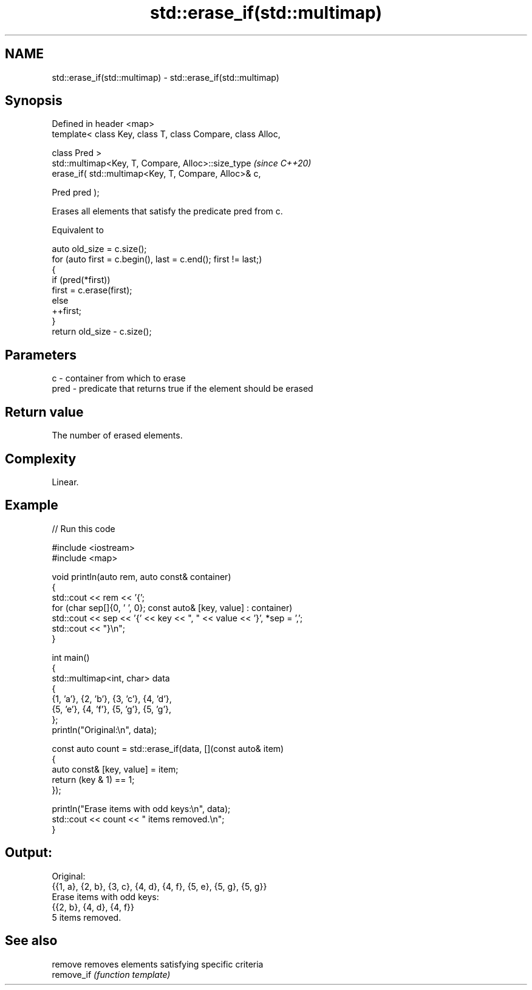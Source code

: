 .TH std::erase_if(std::multimap) 3 "2024.06.10" "http://cppreference.com" "C++ Standard Libary"
.SH NAME
std::erase_if(std::multimap) \- std::erase_if(std::multimap)

.SH Synopsis
   Defined in header <map>
   template< class Key, class T, class Compare, class Alloc,

             class Pred >
   std::multimap<Key, T, Compare, Alloc>::size_type           \fI(since C++20)\fP
       erase_if( std::multimap<Key, T, Compare, Alloc>& c,

                 Pred pred );

   Erases all elements that satisfy the predicate pred from c.

   Equivalent to

 auto old_size = c.size();
 for (auto first = c.begin(), last = c.end(); first != last;)
 {
     if (pred(*first))
         first = c.erase(first);
     else
         ++first;
 }
 return old_size - c.size();

.SH Parameters

   c    - container from which to erase
   pred - predicate that returns true if the element should be erased

.SH Return value

   The number of erased elements.

.SH Complexity

   Linear.

.SH Example


// Run this code

 #include <iostream>
 #include <map>

 void println(auto rem, auto const& container)
 {
     std::cout << rem << '{';
     for (char sep[]{0, ' ', 0}; const auto& [key, value] : container)
         std::cout << sep << '{' << key << ", " << value << '}', *sep = ',';
     std::cout << "}\\n";
 }

 int main()
 {
     std::multimap<int, char> data
     {
         {1, 'a'}, {2, 'b'}, {3, 'c'}, {4, 'd'},
         {5, 'e'}, {4, 'f'}, {5, 'g'}, {5, 'g'},
     };
     println("Original:\\n", data);

     const auto count = std::erase_if(data, [](const auto& item)
     {
         auto const& [key, value] = item;
         return (key & 1) == 1;
     });

     println("Erase items with odd keys:\\n", data);
     std::cout << count << " items removed.\\n";
 }

.SH Output:

 Original:
 {{1, a}, {2, b}, {3, c}, {4, d}, {4, f}, {5, e}, {5, g}, {5, g}}
 Erase items with odd keys:
 {{2, b}, {4, d}, {4, f}}
 5 items removed.

.SH See also

   remove    removes elements satisfying specific criteria
   remove_if \fI(function template)\fP
